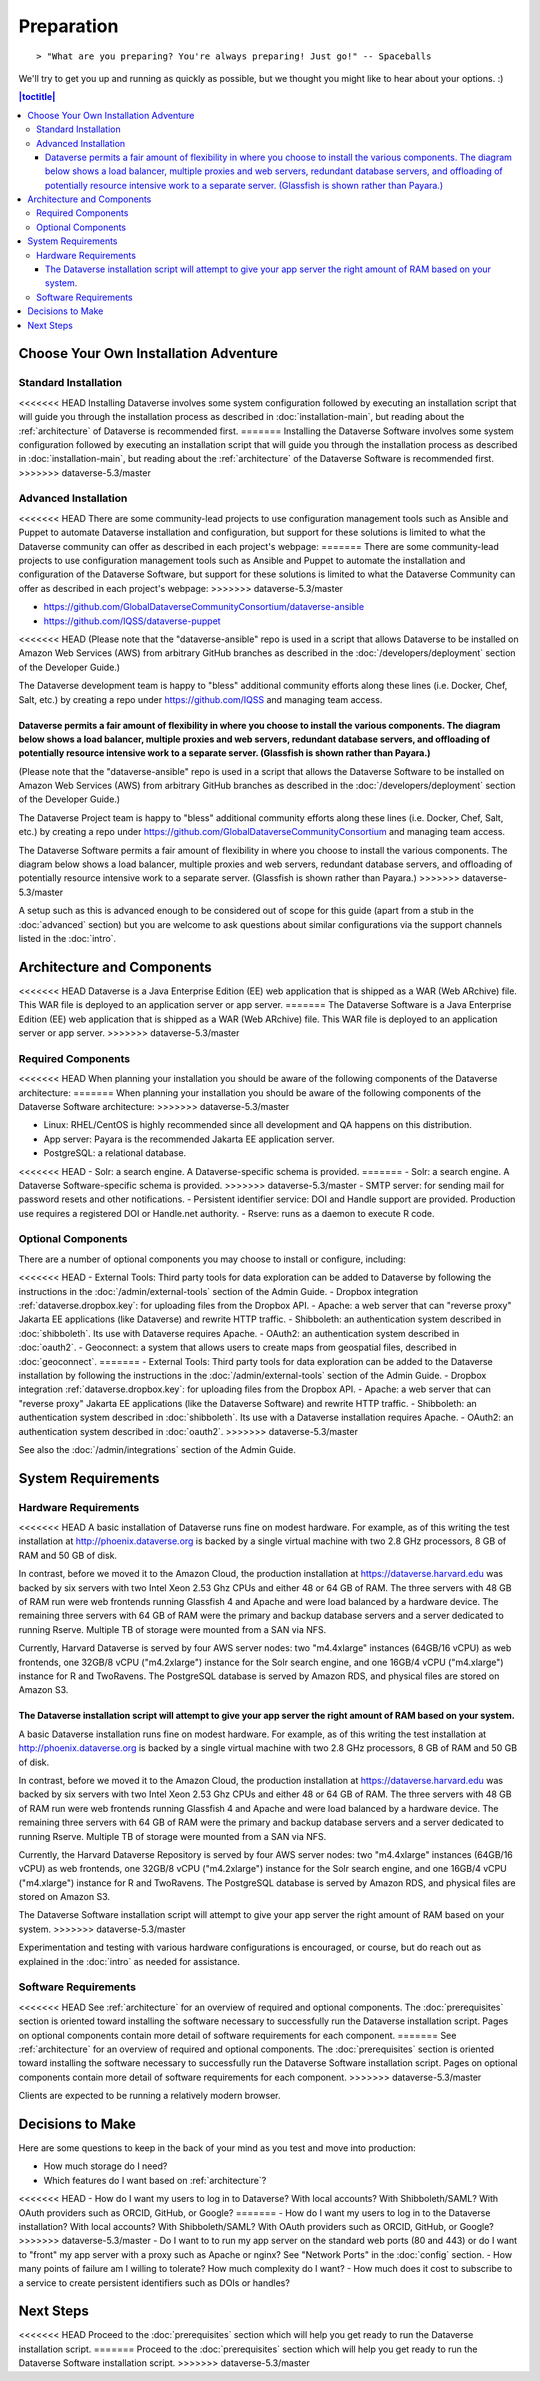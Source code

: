 ===========
Preparation
===========

::

> "What are you preparing? You're always preparing! Just go!" -- Spaceballs

We'll try to get you up and running as quickly as possible, but we thought you might like to hear about your options. :)

.. contents:: |toctitle|
	:local:

Choose Your Own Installation Adventure
--------------------------------------

Standard Installation
+++++++++++++++++++++

<<<<<<< HEAD
Installing Dataverse involves some system configuration followed by executing an installation script that will guide you through the installation process as described in :doc:`installation-main`, but reading about the :ref:`architecture` of Dataverse is recommended first.
=======
Installing the Dataverse Software involves some system configuration followed by executing an installation script that will guide you through the installation process as described in :doc:`installation-main`, but reading about the :ref:`architecture` of the Dataverse Software is recommended first.
>>>>>>> dataverse-5.3/master

.. _advanced:

Advanced Installation
+++++++++++++++++++++

<<<<<<< HEAD
There are some community-lead projects to use configuration management tools such as Ansible and Puppet to automate Dataverse installation and configuration, but support for these solutions is limited to what the Dataverse community can offer as described in each project's webpage:
=======
There are some community-lead projects to use configuration management tools such as Ansible and Puppet to automate the installation and configuration of the Dataverse Software, but support for these solutions is limited to what the Dataverse Community can offer as described in each project's webpage:
>>>>>>> dataverse-5.3/master

- https://github.com/GlobalDataverseCommunityConsortium/dataverse-ansible
- https://github.com/IQSS/dataverse-puppet

<<<<<<< HEAD
(Please note that the "dataverse-ansible" repo is used in a script that allows Dataverse to be installed on Amazon Web Services (AWS) from arbitrary GitHub branches as described in the :doc:`/developers/deployment` section of the Developer Guide.)

The Dataverse development team is happy to "bless" additional community efforts along these lines (i.e. Docker, Chef, Salt, etc.) by creating a repo under https://github.com/IQSS and managing team access.

Dataverse permits a fair amount of flexibility in where you choose to install the various components. The diagram below shows a load balancer, multiple proxies and web servers, redundant database servers, and offloading of potentially resource intensive work to a separate server. (Glassfish is shown rather than Payara.)
=======
(Please note that the "dataverse-ansible" repo is used in a script that allows the Dataverse Software to be installed on Amazon Web Services (AWS) from arbitrary GitHub branches as described in the :doc:`/developers/deployment` section of the Developer Guide.)

The Dataverse Project team is happy to "bless" additional community efforts along these lines (i.e. Docker, Chef, Salt, etc.) by creating a repo under https://github.com/GlobalDataverseCommunityConsortium and managing team access.

The Dataverse Software permits a fair amount of flexibility in where you choose to install the various components. The diagram below shows a load balancer, multiple proxies and web servers, redundant database servers, and offloading of potentially resource intensive work to a separate server. (Glassfish is shown rather than Payara.)
>>>>>>> dataverse-5.3/master

|3webservers|

A setup such as this is advanced enough to be considered out of scope for this guide (apart from a stub in the :doc:`advanced` section) but you are welcome to ask questions about similar configurations via the support channels listed in the :doc:`intro`.

.. _architecture:

Architecture and Components
---------------------------

<<<<<<< HEAD
Dataverse is a Java Enterprise Edition (EE) web application that is shipped as a WAR (Web ARchive) file. This WAR file is deployed to an application server or app server.
=======
The Dataverse Software is a Java Enterprise Edition (EE) web application that is shipped as a WAR (Web ARchive) file. This WAR file is deployed to an application server or app server.
>>>>>>> dataverse-5.3/master

Required Components
+++++++++++++++++++

<<<<<<< HEAD
When planning your installation you should be aware of the following components of the Dataverse architecture:
=======
When planning your installation you should be aware of the following components of the Dataverse Software architecture:
>>>>>>> dataverse-5.3/master

- Linux: RHEL/CentOS is highly recommended since all development and QA happens on this distribution.
- App server: Payara is the recommended Jakarta EE application server.
- PostgreSQL: a relational database.
<<<<<<< HEAD
- Solr: a search engine. A Dataverse-specific schema is provided.
=======
- Solr: a search engine. A Dataverse Software-specific schema is provided.
>>>>>>> dataverse-5.3/master
- SMTP server: for sending mail for password resets and other notifications.
- Persistent identifier service: DOI and Handle support are provided. Production use requires a registered DOI or Handle.net authority.
- Rserve: runs as a daemon to execute R code.

Optional Components
+++++++++++++++++++

There are a number of optional components you may choose to install or configure, including:

<<<<<<< HEAD
- External Tools: Third party tools for data exploration can be added to Dataverse by following the instructions in the :doc:`/admin/external-tools` section of the Admin Guide.
- Dropbox integration :ref:`dataverse.dropbox.key`: for uploading files from the Dropbox API.
- Apache: a web server that can "reverse proxy" Jakarta EE applications (like Dataverse) and rewrite HTTP traffic.
- Shibboleth: an authentication system described in :doc:`shibboleth`. Its use with Dataverse requires Apache.
- OAuth2: an authentication system described in :doc:`oauth2`.
- Geoconnect: a system that allows users to create maps from geospatial files, described in :doc:`geoconnect`.
=======
- External Tools: Third party tools for data exploration can be added to the Dataverse installation by following the instructions in the :doc:`/admin/external-tools` section of the Admin Guide.
- Dropbox integration :ref:`dataverse.dropbox.key`: for uploading files from the Dropbox API.
- Apache: a web server that can "reverse proxy" Jakarta EE applications (like the Dataverse Software) and rewrite HTTP traffic.
- Shibboleth: an authentication system described in :doc:`shibboleth`. Its use with a Dataverse installation requires Apache.
- OAuth2: an authentication system described in :doc:`oauth2`.
>>>>>>> dataverse-5.3/master

See also the :doc:`/admin/integrations` section of the Admin Guide.

System Requirements
-------------------

Hardware Requirements
+++++++++++++++++++++

<<<<<<< HEAD
A basic installation of Dataverse runs fine on modest hardware. For example, as of this writing the test installation at http://phoenix.dataverse.org is backed by a single virtual machine with two 2.8 GHz processors, 8 GB of RAM and 50 GB of disk.

In contrast, before we moved it to the Amazon Cloud, the production installation at https://dataverse.harvard.edu was backed by six servers with two Intel Xeon 2.53 Ghz CPUs and either 48 or 64 GB of RAM. The three servers with 48 GB of RAM run were web frontends running Glassfish 4 and Apache and were load balanced by a hardware device. The remaining three servers with 64 GB of RAM were the primary and backup database servers and a server dedicated to running Rserve. Multiple TB of storage were mounted from a SAN via NFS.

Currently, Harvard Dataverse is served by four AWS server nodes: two "m4.4xlarge" instances (64GB/16 vCPU) as web frontends, one 32GB/8 vCPU ("m4.2xlarge") instance for the Solr search engine, and one 16GB/4 vCPU ("m4.xlarge") instance for R and TwoRavens. The PostgreSQL database is served by Amazon RDS, and physical files are stored on Amazon S3.

The Dataverse installation script will attempt to give your app server the right amount of RAM based on your system.
=======
A basic Dataverse installation runs fine on modest hardware. For example, as of this writing the test installation at http://phoenix.dataverse.org is backed by a single virtual machine with two 2.8 GHz processors, 8 GB of RAM and 50 GB of disk.

In contrast, before we moved it to the Amazon Cloud, the production installation at https://dataverse.harvard.edu was backed by six servers with two Intel Xeon 2.53 Ghz CPUs and either 48 or 64 GB of RAM. The three servers with 48 GB of RAM run were web frontends running Glassfish 4 and Apache and were load balanced by a hardware device. The remaining three servers with 64 GB of RAM were the primary and backup database servers and a server dedicated to running Rserve. Multiple TB of storage were mounted from a SAN via NFS.

Currently, the Harvard Dataverse Repository is served by four AWS server nodes: two "m4.4xlarge" instances (64GB/16 vCPU) as web frontends, one 32GB/8 vCPU ("m4.2xlarge") instance for the Solr search engine, and one 16GB/4 vCPU ("m4.xlarge") instance for R and TwoRavens. The PostgreSQL database is served by Amazon RDS, and physical files are stored on Amazon S3.

The Dataverse Software installation script will attempt to give your app server the right amount of RAM based on your system.
>>>>>>> dataverse-5.3/master

Experimentation and testing with various hardware configurations is encouraged, or course, but do reach out as explained in the :doc:`intro` as needed for assistance.

Software Requirements
+++++++++++++++++++++

<<<<<<< HEAD
See :ref:`architecture` for an overview of required and optional components. The :doc:`prerequisites` section is oriented toward installing the software necessary to successfully run the Dataverse installation script. Pages on optional components contain more detail of software requirements for each component.
=======
See :ref:`architecture` for an overview of required and optional components. The :doc:`prerequisites` section is oriented toward installing the software necessary to successfully run the Dataverse Software installation script. Pages on optional components contain more detail of software requirements for each component.
>>>>>>> dataverse-5.3/master

Clients are expected to be running a relatively modern browser.

Decisions to Make
-----------------

Here are some questions to keep in the back of your mind as you test and move into production:

- How much storage do I need?
- Which features do I want based on :ref:`architecture`?
<<<<<<< HEAD
- How do I want my users to log in to Dataverse? With local accounts? With Shibboleth/SAML? With OAuth providers such as ORCID, GitHub, or Google?
=======
- How do I want my users to log in to the Dataverse installation? With local accounts? With Shibboleth/SAML? With OAuth providers such as ORCID, GitHub, or Google?
>>>>>>> dataverse-5.3/master
- Do I want to to run my app server on the standard web ports (80 and 443) or do I want to "front" my app server with a proxy such as Apache or nginx? See "Network Ports" in the :doc:`config` section.
- How many points of failure am I willing to tolerate? How much complexity do I want?
- How much does it cost to subscribe to a service to create persistent identifiers such as DOIs or handles?

Next Steps
----------

<<<<<<< HEAD
Proceed to the :doc:`prerequisites` section which will help you get ready to run the Dataverse installation script.
=======
Proceed to the :doc:`prerequisites` section which will help you get ready to run the Dataverse Software installation script.
>>>>>>> dataverse-5.3/master

.. |3webservers| image:: ./img/3webservers.png
   :class: img-responsive
